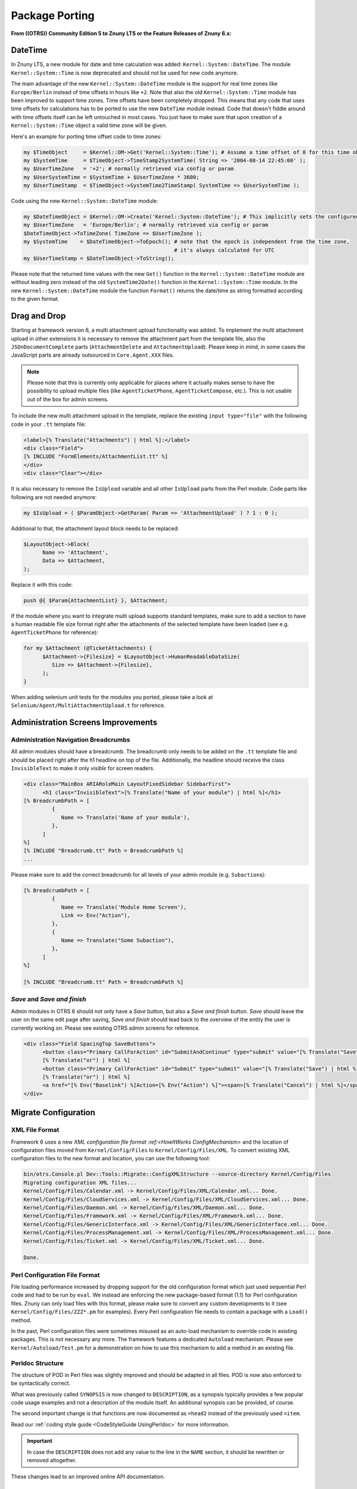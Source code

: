 Package Porting
################

**From ((OTRS)) Community Edition 5 to Znuny LTS or the Feature Releases of Znuny 6.x:**

DateTime
********

In Znuny LTS, a new module for date and time calculation was added: ``Kernel::System::DateTime``. The module ``Kernel::System::Time`` is now deprecated and should not be used for new code anymore.

The main advantage of the new ``Kernel::System::DateTime`` module is the support for real time zones like ``Europe/Berlin`` instead of time offsets in hours like ``+2``. Note that also the old ``Kernel::System::Time`` module has been improved to support time zones. Time offsets have been completely dropped. This means that any code that uses time offsets for calculations has to be ported to use the new ``DateTime`` module instead. Code that doesn't fiddle around with time offsets itself can be left untouched in most cases. You just have to make sure that upon creation of a ``Kernel::System::Time`` object a valid time zone will be given.

Here's an example for porting time offset code to time zones:

.. code-block:: perl

   my $TimeObject     = $Kernel::OM->Get('Kernel::System::Time'); # Assume a time offset of 0 for this time object
   my $SystemTime     = $TimeObject->TimeStamp2SystemTime( String => '2004-08-14 22:45:00' );
   my $UserTimeZone   = '+2'; # normally retrieved via config or param
   my $UserSystemTime = $SystemTime + $UserTimeZone * 3600;
   my $UserTimeStamp  = $TimeObject->SystemTime2TimeStamp( SystemTime => $UserSystemTime );
                        

Code using the new ``Kernel::System::DateTime`` module:

.. code-block:: perl

   my $DateTimeObject = $Kernel::OM->Create('Kernel::System::DateTime'); # This implicitly sets the configured OTRS time zone
   my $UserTimeZone   = 'Europe/Berlin'; # normally retrieved via config or param
   $DateTimeObject->ToTimeZone( TimeZone => $UserTimeZone );
   my $SystemTime    = $DateTimeObject->ToEpoch(); # note that the epoch is independent from the time zone,
                                                   # it's always calculated for UTC
   my $UserTimeStamp = $DateTimeObject->ToString();
                        

Please note that the returned time values with the new ``Get()`` function in the ``Kernel::System::DateTime`` module are without leading zero instead of the old ``SystemTime2Date()`` function in the ``Kernel::System::Time`` module. In the new ``Kernel::System::DateTime`` module the function ``Format()`` returns the date/time as string formatted according to the given format.

Drag and Drop
*************

Starting at framework version 6, a multi attachment upload functionality was added. To implement the multi attachment upload in other extensions it is necessary to remove the attachment part from the template file, also the ``JSOnDocumentComplete`` parts (``AttachmentDelete`` and ``AttachmentUpload``). Please keep in mind, in some cases the JavaScript parts are already outsourced in ``Core.Agent.XXX`` files.

.. note::

   Please note that this is currently only applicable for places where it actually makes sense to have the possibility to upload multiple files (like ``AgentTicketPhone``, ``AgentTicketCompose``, etc.). This is not usable out of the box for admin screens.

To include the new multi attachment upload in the template, replace the existing ``input type="file"`` with the following code in your ``.tt`` template file:

.. code-block:: html

   <label>[% Translate("Attachments") | html %]:</label>
   <div class="Field">
   [% INCLUDE "FormElements/AttachmentList.tt" %]
   </div>
   <div class="Clear"></div>
               

It is also necessary to remove the ``IsUpload`` variable and all other ``IsUpload`` parts from the Perl module. Code parts like following are not needed anymore:

.. code-block:: perl

   my $IsUpload = ( $ParamObject->GetParam( Param => 'AttachmentUpload' ) ? 1 : 0 );
                        

Additional to that, the attachment layout block needs to be replaced:

.. code-block:: perl

   $LayoutObject->Block(
         Name => 'Attachment',
         Data => $Attachment,
   );
                        

Replace it with this code:

.. code-block::

   push @{ $Param{AttachmentList} }, $Attachment;
                        

If the module where you want to integrate multi upload supports standard templates, make sure to add a section to have a human readable file size format right after the attachments of the selected template have been loaded (see e.g. ``AgentTicketPhone`` for reference):

.. code-block::

   for my $Attachment (@TicketAttachments) {
         $Attachment->{Filesize} = $LayoutObject->HumanReadableDataSize(
            Size => $Attachment->{Filesize},
         );
   }
                        

When adding selenium unit tests for the modules you ported, please take a look at ``Selenium/Agent/MultiAttachmentUpload.t`` for reference.

Administration Screens Improvements
***********************************

Administration Navigation Breadcrumbs
=====================================

All admin modules should have a breadcrumb. The breadcrumb only needs to be added on the ``.tt`` template file and should be placed right after the h1 headline on top of the file. Additionally, the headline should receive the class ``InvisibleText`` to make it only *visible* for screen readers.

.. code-block::

   <div class="MainBox ARIARoleMain LayoutFixedSidebar SidebarFirst">
         <h1 class="InvisibleText">[% Translate("Name of your module") | html %]</h1>
   [% BreadcrumbPath = [
            {
               Name => Translate('Name of your module'),
            },
         ]
   %]
   [% INCLUDE "Breadcrumb.tt" Path = BreadcrumbPath %]
   ...
                           

Please make sure to add the correct breadcrumb for all
levels of your admin module (e.g. ``Subaction``\ s):

.. code-block:: html

   [% BreadcrumbPath = [
            {
               Name => Translate('Module Home Screen'),
               Link => Env("Action"),
            },
            {
               Name => Translate("Some Subaction"),
            },
         ]
   %]

   [% INCLUDE "Breadcrumb.tt" Path = BreadcrumbPath %]
                     
*Save* and *Save and finish*
=============================

Admin modules in OTRS 6 should not only have a *Save* button, but also a *Save and finish* button. *Save* should leave the user on the same edit page after saving, *Save and finish* should lead back to the overview of the entity the user is currently working on. Please see existing OTRS admin screens for reference.

.. code-block::

   <div class="Field SpacingTop SaveButtons">
         <button class="Primary CallForAction" id="SubmitAndContinue" type="submit" value="[% Translate("Save") | html %]"><span>[% Translate("Save") | html %]</span></button>
         [% Translate("or") | html %]
         <button class="Primary CallForAction" id="Submit" type="submit" value="[% Translate("Save") | html %]"><span>[% Translate("Save and finish") | html %]</span></button>
         [% Translate("or") | html %]
         <a href="[% Env("Baselink") %]Action=[% Env("Action") %]"><span>[% Translate("Cancel") | html %]</span></a>
   </div>
                               
Migrate Configuration
*********************

XML File Format
===============

Framework 6 uses a new `XML configuration file format :ref:<HowItWorks ConfigMechanism>` and the location of configuration files moved from ``Kernel/Config/Files`` to ``Kernel/Config/Files/XML``. To convert existing XML configuration files to the new format and location, you can use the following tool:

.. code-block::

   bin/otrs.Console.pl Dev::Tools::Migrate::ConfigXMLStructure --source-directory Kernel/Config/Files
   Migrating configuration XML files...
   Kernel/Config/Files/Calendar.xml -> Kernel/Config/Files/XML/Calendar.xml... Done.
   Kernel/Config/Files/CloudServices.xml -> Kernel/Config/Files/XML/CloudServices.xml... Done.
   Kernel/Config/Files/Daemon.xml -> Kernel/Config/Files/XML/Daemon.xml... Done.
   Kernel/Config/Files/Framework.xml -> Kernel/Config/Files/XML/Framework.xml... Done.
   Kernel/Config/Files/GenericInterface.xml -> Kernel/Config/Files/XML/GenericInterface.xml... Done.
   Kernel/Config/Files/ProcessManagement.xml -> Kernel/Config/Files/XML/ProcessManagement.xml... Done.
   Kernel/Config/Files/Ticket.xml -> Kernel/Config/Files/XML/Ticket.xml... Done.

   Done.
                               
Perl Configuration File Format
==============================

File loading performance increased by dropping support for the old configuration format which just used sequential Perl code and had to be run by ``eval``. We instead are enforcing the new package-based format (1.1) for Perl configuration files. Znuny can only load files with this format, please make sure to convert any custom developments to it (see ``Kernel/Config/Files/ZZZ*.pm`` for examples). Every Perl configuration file needs to contain a package with a ``Load()`` method.

In the past, Perl configuration files were sometimes misused as an auto-load mechanism to override code in existing packages. This is not necessary any more. The framework features a dedicated ``Autoload`` mechanism. Please see ``Kernel/Autoload/Test.pm`` for a demonstration on how to use this mechanism to add a method in an existing file.

Perldoc Structure
=================

The structure of POD in Perl files was slightly improved and should be adapted in all files. POD is now also enforced to be syntactically correct.

What was previously called ``SYNOPSIS`` is now changed to ``DESCRIPTION``, as a synopsis typically provides a few popular code usage examples and not a description of the module itself. An additional synopsis can be provided, of course.

The second important change is that functions are now documented as ``=head2`` instead of the previously used ``=item``.

Read our :ref:`coding style guide <CodeStyleGuide UsingPerldoc>` for more information. 

.. important:: 

   In case the ``DESCRIPTION`` does not add any value to the line in the ``NAME`` section, it should be rewritten or removed altogether.

These changes lead to an improved online API documentation.

Improvements Templates and JavaScript
=======================================

**JavaScript removed from templates:**

In framework version 6 all JavaScript - especially located in ``JSOnDocumentComplete`` blocks - is removed from template files and moved to JavaScript files instead. Only in very rare conditions JavaScript needs to be placed within template files. For all other occurrences, place the JS code in module-specific JavaScript files. An ``Init()`` method within such a JavaScript file is executed automatically on file load (for the initialization of event bindings etc.) if you register the JavaScript file at the OTRS application. This is done by executing ``Core.Init.RegisterNamespace(TargetNS,                 'APP_MODULE');`` at the end of the namespace declaration within the JavaScript file.

**Template files for rich text editor:**

Along with the refactoring of the JavaScript within template files (see above), the template files for the rich text editor (``RichTextEditor.tt`` and ``CustomerRichTextEditor.tt``) were removed as they are no longer necessary.

Typically, these template files were included in the module-specific template files within a block:

.. code-block:: html

   [% RenderBlockStart("RichText") %]
   [% InsertTemplate("RichTextEditor.tt") %]
   [% RenderBlockEnd("RichText") %]
                               

This is no longer needed and can be removed. Instead of calling this block from the Perl module, it is now necessary to set the needed rich text parameters there. Instead of:

.. code-block:: perl
   
   $LayoutObject->Block(
         Name => 'RichText',
         Data => \%Param,
   );
                 
**You now have to call:**

.. code-block:: perl

   $LayoutObject->SetRichTextParameters(
         Data => \%Param,
   );
                               

Same rule applies for customer interface. Remove RichText blocks from ``CustomerRichTextEditor.tt`` and apply following code instead:

.. code-block:: perl

   $LayoutObject->CustomerSetRichTextParameters(
         Data => \%Param,
   );
                               
**Translations in JavaScript files:**

Adding translatable strings in JavaScript was quite difficult. The string had to be translated into Perl or in the template and then sent to the JavaScript function. Now translation of strings is possible directly in the JavaScript file. All other workarounds, especially blocks in the templates only for translating strings, should be removed.

Instead, the new JavaScript translation namespace ``Core.Language`` should be used to translate strings directly in the JS file:

.. code-block:: javascript

   Core.Language.Translate('The string to translate');
                               

**It is also possible to handover JS variables to be replaced in the string directly:**

.. code-block:: javascript

   Core.Language.Translate('The %s to %s', 'string', 'translate');
                               

Every ``%s`` is replaced by the variable given as extra parameter. There is no limit to the number of parameters.

**Handover data from Perl to JavaScript:**

To achieve template files without JavaScript code, some other workarounds had to be replaced with an appropriate solution. Besides translations, also the handover of data from Perl to JavaScript has been a problem in OTRS. The workaround was to add a JavaScript block in the template in which JavaScript variables were declared and filled with template tags based on data handed over from Perl to the template.

The handover process of data from Perl to JavaScript is now much easier in OTRS 6. To send specific data as variable from Perl to JavaScript, one only has to call a function on Perl-side. The data is than automatically available in JavaScript.

In Perl you only have to call:

.. code-block:: perl

   $Self->{LayoutObject}->AddJSData(
         Key   => 'KeyToBeAvailableInJS',
         Value => $YourData,
   );
                               

The ``Value`` parameter is automatically converted to a JSON object and can also contain complex data.

In JavaScript you can get the data with:

.. code-block:: javascript

   Core.Config.Get('KeyToBeAvailableInJS');
                           

JavaScript in template files is now only allowed in very rare conditions (see above). Please remove all previous workarounds.

HTML templates for JavaScript
==============================

A new JavaScript template API is available with ``Core.Template`` class. You can use it in your JavaScript code in a similar way to ``TemplateToolkit`` from Perl code.

Here's an example for porting existing ``jQuery``-based code to new template API:

.. code-block:: javascript

   var DivID = 'MyDiv',
         DivText = 'Hello, world!';

   $('<div />').addClass('CSSClass')
         .attr('id', DivID)
         .text(DivText)
         .appendTo('body');
                               

First, make sure to create a new template file under ``Kernel/Output/JavaScript/Templates/Standard`` folder. In doing this, you should keep following in mind:

* Create a subfolder with name of your ``Module``.
* You may reuse any existing subfolder structure but only if it makes sense for your component (e.g. ``Agent/MyModule/`` or ``Agent/Admin/MyModule/``).
* Use ``.html.tmpl`` as extension for template file.
* Name templates succinctly and clearly in order to avoid confusion (i.e. good: ``Agent/MyModule/SettingsDialog.html.tmpl``, bad: ``Agent/SettingsDialogTemplate.html.tmpl``).

Then, add your HTML to the template file, making sure to use placeholders for any variables you might need:

.. code-block::

   <div id="{{ DivID }}" class="CSSClass">
         {{ DivText | Translate }}
   </div>
                               

Then, just get rendered HTML by calling ``Core.Template.Render`` method with template path (without extension) and object containing variables for replacement:

.. code-block:: javascript

   var DivHTML = Core.Template.Render('Agent/MyModule/SettingsDialog', {
         DivID: 'MyDiv',
         DivText: 'Hello, world!'
   });

   $(DivHTML).appendTo('body');
                               

Internally, ``Core.Template`` uses Nunjucks engine for parsing templates. Essentially, any valid Nunjucks syntax is supported, please see `their documentation <https://mozilla.github.io/nunjucks/templating.html>`_ for more information.

Here are some tips:

* You can use ``| Translate`` filter for string translation to current language.
* All ``{{ VarName }}`` variable outputs are HTML escaped by default. If you need to output some existing HTML, please use ``| safe`` filter to bypass escaping.
* Use ``| urlencode`` for encoding URL parameters.
* Complex structures in replacement object are supported, so feel free to pass arrays or hashes and iterate over them right from template. For example, look at ``{% for %}`` syntax in `Nunjucks documentation <https://mozilla.github.io/nunjucks/templating.html#for>`__.

User Permissions
****************

User permissions were stored in the session and passed to the ``LayoutObject`` as attributes, which were then in turn accessed to determine user permissions like 

.. code-block::

   ``if ($LayoutObject->{'UserIsGroup[admin]'}) { ... }``.

Permissions are no longer stored in the session and also not passed to the ``LayoutObject``. Please switch your code to the method ``PermissionCheck()`` (``Kernel::System::Group`` (for agents) or ``Kernel::System::CustomerGroup`` (for customers)). 

**Here's an example:**

.. code-block:: perl

   my $HasPermission = $Kernel::OM->Get('Kernel::System::Group')->PermissionCheck(
   UserID    => $UserID,
   GroupName => $GroupName,
   Type      => 'move_into',
   );
                        
Ticket API changes
*******************

TicketGet() Method
===================

All extensions need to be checked and ported from ``$Ticket{SolutionTime}`` to ``$Ticket{Closed}`` if ``TicketGet()`` is called with the ``Extended`` parameter.

Additionally, the database column ``ticket.create_time_unix`` was removed, and likewise the value ``CreateTimeUnix`` from the ``TicketGet()`` result data. Please use the value ``Created`` (database column ``ticket.create_time``) instead.

``LinkObject`` Events
=====================

Removed Events
~~~~~~~~~~~~~~~

Older ticket-specific ``LinkObject`` events have been dropped:

* ``TicketSlaveLinkAdd``
* ``TicketSlaveLinkDelete``
* ``TicketMasterLinkDelete``

Target Events
~~~~~~~~~~~~~

Any event handlers listening on these events should be ported to two new events instead:

* ``LinkObjectLinkAdd``
* ``LinkObjectLinkDelete``

These new events will be triggered any time a link is added or deleted by ``LinkObject``, regardless of the object type. ``Data`` parameter will contain all information your event handlers might need for further processing, e.g.:

Event Data
^^^^^^^^^^^

``SourceObject``
   Name of the link source object (e.g. ``Ticket``).

``SourceKey``
   Key of the link source object (e.g. ``TicketID``).

``TargetObject``
   Name of the link target object (e.g. ``FAQItem``).

``TargetKey``
   Key of the link target object (e.g. ``FAQItemID``).

``Type``
   Type of the link (e.g. ``ParentChild``).

``State``
   State of the link (``Valid`` or ``Temporary``).

With these new events in place, any events specific for custom ``LinkObject`` module implementations can be dropped, and all event handlers ported to use them  instead. Since source and target object names are provided in the event itself, it would be trivial to make them run only in specific situations.

Register New Event Handler
~~~~~~~~~~~~~~~~~~~~~~~~~~

To register your event handler for these new events, make sure to add a registration in the configuration, for example:

.. code-block:: xml

   <!-- OLD STYLE -->
   <ConfigItem Name="LinkObject::EventModulePost###1000-SampleModule" Required="0" Valid="1">
         <Description Translatable="1">Event handler for sample link object module.</Description>
         <Group>Framework</Group>
         <SubGroup>Core::Event::Package</SubGroup>
         <Setting>
            <Hash>
               <Item Key="Module">Kernel::System::LinkObject::Event::SampleModule</Item>
               <Item Key="Event">(LinkObjectLinkAdd|LinkObjectLinkDelete)</Item>
               <Item Key="Transaction">1</Item>
            </Hash>
         </Setting>
   </ConfigItem>

   <!-- NEW STYLE -->
   <Setting Name="LinkObject::EventModulePost###1000-SampleModule" Required="0" Valid="1">
         <Description Translatable="1">Event handler for sample link object module.</Description>
         <Navigation>Core::Event::Package</Navigation>
         <Value>
            <Hash>
               <Item Key="Module">Kernel::System::LinkObject::Event::SampleModule</Item>
               <Item Key="Event">(LinkObjectLinkAdd|LinkObjectLinkDelete)</Item>
               <Item Key="Transaction">1</Item>
            </Hash>
         </Value>
   </Setting>
                     
Article API Changes
*******************

In preparations for new *Omni Channel* infrastructure, changes have been made to the article API.

Meta Article API
=================

Article object now provides top-level article functions that do not involve back-end related data.

Following methods related to articles have been moved to ``Kernel::System::Ticket::Article`` object:

* ``ArticleFlagSet()``
* ``ArticleFlagDelete()``
* ``ArticleFlagGet()``
* ``ArticleFlagsOfTicketGet()``
* ``ArticleAccountedTimeGet()``
* ``ArticleAccountedTimeDelete()``
* ``ArticleSenderTypeList()``
* ``ArticleSenderTypeLookup()``
* ``SearchStringStopWordsFind()``
* ``SearchStringStopWordsUsageWarningActive()``

If you are referencing any of these methods with the ``Kernel::System::Ticket`` object in your code, please switch to the article object and use it instead. 

**For example:**

.. code-block:: perl

   my $ArticleObject = $Kernel::OM->Get('Kernel::System::Ticket::Article');

   my %ArticleSenderTypeList = $ArticleObject->ArticleSenderTypeList();
                               

New ``ArticleList()`` method is now provided by the article object, and can be used for article listing and locating. This method implements filters and article numbering and returns article meta data only as an ordered list. For example:

.. code-block:: perl

   my @Articles = $ArticleObject->ArticleList(
         TicketID             => 123,
         CommunicationChannel => 'Email',            # optional, to limit to a certain CommunicationChannel
         SenderType           => 'customer',         # optional, to limit to a certain article SenderType
         IsVisibleForCustomer => 1,                  # optional, to limit to a certain visibility
         OnlyFirst            => 1,                  # optional, only return first match, or
         OnlyLast             => 1,                  # optional, only return last match
   );
                     

Following methods related to articles have been dropped all-together. If you are using any of them in your code, please evaluate possibility of alternatives.

+------------------------------+-------------------------------------------------------+--------------------------------------+
| Old Method                   | Replacement                                           | Comments                             |
+==============================+=======================================================+======================================+
| ArticleFirstArticle()        | ArticleList( OnlyFirst => 1)                          |                                      |
+------------------------------+-------------------------------------------------------+--------------------------------------+
| ArticleLastCustomerArticle() | ArticleList( SenderType => 'customer', OnlyLast => 1) | recommendation                       |
+------------------------------+-------------------------------------------------------+--------------------------------------+
| ArticleCount()               | ArticleList()                                         |                                      |
+------------------------------+-------------------------------------------------------+--------------------------------------+
| ArticlePage()                | none                                                  | Reimplemented in ``AgentTicketZoom`` |
+------------------------------+-------------------------------------------------------+--------------------------------------+
| ArticleTypeList()            | none                                                  |                                      |
+------------------------------+-------------------------------------------------------+--------------------------------------+
| ArticleTypeLookup()          |                                                       |                                      |
+------------------------------+-------------------------------------------------------+--------------------------------------+
| ArticleIndex()               | ArticleList()                                         |                                      |
+------------------------------+-------------------------------------------------------+--------------------------------------+
| ArticleContentIndex()        | none                                                  |                                      |
+------------------------------+-------------------------------------------------------+--------------------------------------+


To work with article data please use new article backend API. To get correct backend object for an article, please use:

* ``BackendForArticle(%Article)``
* ``BackendForChannel( ChannelName => $ChannelName )``


**Identifying Backends:**

``BackendForArticle()``

   Returns the correct back end for a given article, or the invalid back end, so that you can always expect a back end object instance that can be used for chain-calling.

.. code-block:: perl

   my $ArticleBackendObject = $ArticleObject->BackendForArticle( TicketID => 42, ArticleID => 123 perl


``BackendForChannel()`` 
   
   Returns the correct back end for a given communication channel.

.. code-block:: perl

   my $ArticleBackendObject = $ArticleObject->BackendForChannel( ChannelName => 'Email' );
                               

Article Back-end API
====================

All other article data and related methods have been moved to separate backends. Every communication channel now has a dedicated backend API that handles article data and can be used to manipulate it.

Default Channels:

* Email (equivalent to old ``email`` article types)
* Phone (equivalent to old ``phone`` article types)
* Internal (equivalent to old ``note`` article types)
* Chat (equivalent to old ``chat`` article types)

 .. note::
   
   While chat article backend is available it is not currently utilized.

Article data manipulation can be managed via following backend methods:

* ``ArticleCreate()``
* ``ArticleUpdate()``
* ``ArticleGet()``
* ``ArticleDelete()``

All of these methods have dropped article type parameter, which must be substituted for ``SenderType`` and ``IsVisibleForCustomer`` parameter combination. In addition, all these methods now also require ``TicketID`` and ``UserID`` parameters.

.. note::
   
   Since changes in article API are system-wide, any code using the old API must be ported for framework version 6. This includes any web service definitions which leverage these methods directly via GenericInterface for example. They will need to be re-assessed and adapted to provide all required parameters to the new API during requests and manage subsequent responses in new format.

Please note that returning hash of ``ArticleGet()`` has changed, and some things (like ticket data) might be missing. Utilize parameters like ``DynamicFields => 1`` and ``RealNames => 1`` to get more information.

In addition, attachment data is not returned any more, please use combination of following methods from the article backends:

* ``ArticleAttachmentIndex()``
* ``ArticleAttachment()``

.. note::

   ``ArticleAttachmentIndex()`` parameters and behavior has changed. Instead of old strip parameter use combination of new ``ExcludePlainText``, ``ExcludeHTMLBody`` and ``ExcludeInline``.

As an example, here is how to get all article and attachment data in the same hash:

.. code-block:: perl

   my @Articles = $ArticleObject->ArticleList(
         TicketID => $TicketID,
   );

   ARTICLE:
   for my $Article (@Articles) {

         # Make sure to retrieve backend object for this specific article.
         my $ArticleBackendObject = $ArticleObject->BackendForArticle( %{$Article} );

         my %ArticleData = $ArticleBackendObject->ArticleGet(
            %{$Article},
            DynamicFields => 1,
            UserID        => $UserID,
         );
         $Article = \%ArticleData;

         # Get attachment index (without attachments).
         my %AtmIndex = $ArticleBackendObject->ArticleAttachmentIndex(
            ArticleID => $Article->{ArticleID},
            UserID    => $UserID,
         );
         next ARTICLE if !%AtmIndex;

         my @Attachments;
         ATTACHMENT:
         for my $FileID ( sort keys %AtmIndex ) {
            my %Attachment = $ArticleBackendObject->ArticleAttachment(
               ArticleID => $Article->{ArticleID},
               FileID    => $FileID,
               UserID    => $UserID,
            );
            next ATTACHMENT if !%Attachment;

            $Attachment{FileID} = $FileID;
            $Attachment{Content} = encode_base64( $Attachment{Content} );

            push @Attachments, \%Attachment;
         }

         # Include attachment data in article hash.
         $Article->{Atms} = \@Attachments;
   }
                               

Article Search Index
======================

To make article indexing more generic, article backends now provide information necessary for properly indexing article data. Index will be created similar to old ``StaticDB`` mechanism and stored in a dedicated article search table.

Since now every article backend can provide search on arbitrary number of article fields, use ``BackendSearchableFieldsGet()`` method to get information about them. This data can also be used for forming requests to ``TicketSearch()`` method. Coincidentally, some ``TicketSearch()`` parameters have changed their name to also include article backend information, for example:



+----------------+-------------------------+
| Old parameter  | New parameter           |
+================+=========================+
| From           | MIMEBase_From           |
+----------------+-------------------------+
| To             | MIMEBase_To             |
+----------------+-------------------------+
| Cc             | MIMEBase_Cc             |
+----------------+-------------------------+
| Subject        | MIMEBase_Subject        |
+----------------+-------------------------+
| Body           | MIMEBase_Body           |
+----------------+-------------------------+
| AttachmentName | MIMEBase_AttachmentName |
+----------------+-------------------------+


Additionally, article search indexing will be done in an async call now, in order to off-load index calculation to a separate task. While this is fine for production systems, it might create new problems in certain situations, e.g. unit tests. If you are manually creating articles in your unit test, but expect it to be searchable immediately after created, make sure to manually call the new ``ArticleSearchIndexBuild()`` method on article object.

SysConfig API Changes
*********************

Note that in framework versions 6 the system configuration API was changed, so you should check if the methods are still existing. 

For example, use a combination of the following methods as a replacement for ``ConfigItemUpdate()``:

* ``SettingLock()``
* ``SettingUpdate()``
* ``ConfigurationDeploy()``

In case that you want to update a configuration setting during a ``CodeInstall`` section of a package, you could use ``SettingsSet()``. It does all previously mentioned steps and it can be used for multiple settings at once.

.. note::
   
   Do not use ``SettingSet()`` in the SysConfig GUI itself.

.. code-block:: perl

   my $Success = $SysConfigObject->SettingsSet(
         UserID   => 1,                                      # (required) UserID
         Comments => 'Deployment comment',                   # (optional) Comment
         Settings => [                                       # (required) List of settings to update.
            {
               Name                   => 'Setting::Name',  # (required)
               EffectiveValue         => 'Value',          # (optional)
               IsValid                => 1,                # (optional)
               UserModificationActive => 1,                # (optional)
            },
            ...
         ],
   );
               
``LinkObject`` API Changes
***************************

Note that ``LinkObject`` was slightly modified in the framework version 6 and methods ``LinkList()`` and ``LinkKeyList()`` might return different result if ``Direction`` parameter is used. Consider changing ``Direction``.

**Old code:**

.. code-block:: perl

   my $LinkList = $LinkObject->LinkList(
         Object    => 'Ticket',
         Key       => '321',
         Object2   => 'FAQ',
         State     => 'Valid',
         Type      => 'ParentChild',
         Direction => 'Target',
         UserID    => 1,
   );
               

**New code:**

.. code-block:: perl

   my $LinkList = $LinkObject->LinkList(
         Object    => 'Ticket',
         Key       => '321',
         Object2   => 'FAQ',
         State     => 'Valid',
         Type      => 'ParentChild',
         Direction => 'Source',
         UserID    => 1,
   );
                  

Communication Log Support for PostMaster Filters
************************************************

As part of email handling improvements for framework version 6, a new logging mechanism was added exclusively used for incoming and outgoing communications. All PostMaster filters were enriched with this new :ref:`Communication Log Mechanism <HowItWorks CommunicationLog>` API, which means any additional filters coming with packages should also leverage the new log feature.

If your package implements additional PostMaster filters, make sure to get acquainted with this new mechanism. 

Also, you can get an example of how to implement this logging mechanism by looking the code in the ``Kernel::System::PostMaster::NewTicket``  

Process Mail Queue for Unit Tests
*********************************

As part of email handling improvements for framework version 6, all emails are now sent asynchronously, that means they are saved in a queue for future processing.

To the unit tests that depend on emails continue to work properly is necessary to force the processing of the email queue.

Make sure to start with a clean queue:

.. code-block:: perl
   
   my $MailQueueObject = $Kernel::OM->Get('Kernel::System::MailQueue');
   $MailQueueObject->Delete();
               

If for some reason you can't clean completely the queue, e.g. selenium unit tests, just delete the items created during the tests:

.. code-block:: perl

   my $MailQueueObject = $Kernel::OM->Get('Kernel::System::MailQueue');
   my %MailQueueCurrentItems = map { $_->{ID} => $_ } @{ $MailQueueObject->List() || [] };

   my $Items = $MailQueueObject->List();
   MAIL_QUEUE_ITEM:
   for my $Item ( @{$Items} ) {
      next MAIL_QUEUE_ITEM if $MailQueueCurrentItems{ $Item->{ID} };
      $MailQueueObject->Delete(
         ID => $Item->{ID},
      );
   }
               

Process the queue after the code that you expect to send emails:

.. code-block:: perl

   my $MailQueueObject = $Kernel::OM->Get('Kernel::System::MailQueue');
   my $QueueItems      = $MailQueueObject->List();
   for my $Item ( @{$QueueItems} ) {
      $MailQueueObject->Send( %{$Item} );
   }
                        

Or process only the ones created during the tests:

.. code-block:: perl

   my $MailQueueObject = $Kernel::OM->Get('Kernel::System::MailQueue');
   my $QueueItems      = $MailQueueObject->List();
   MAIL_QUEUE_ITEM:
   for my $Item ( @{$QueueItems} ) {
      next MAIL_QUEUE_ITEM if $MailQueueCurrentItems{ $Item->{ID} };
      $MailQueueObject->Send( %{$Item} );
   }
                        

Depending on your case, you may need to clean the queue after or before processing it.

Widget Handling
***************

TicketZoom
===========

he widgets in the ticket zoom screen have been improved to work in a more generic way. With framework version 6, it is now possible to add new widgets for the ticket zoom screen via the system configuration. It is possible to configure the used module, the location of the widget (e.g. Sidebar) and if the content should be loaded synchronously (default) or via AJAX.

Here is an example configuration for the default widgets:

.. code-block:: xml

   <Setting Name="Ticket::Frontend::AgentTicketZoom###Widgets###0100-TicketInformation" Required="0" Valid="1">
         <Description Translatable="1">AgentTicketZoom widget that displays ticket data in the side bar.</Description>
         <Navigation>Frontend::Agent::View::TicketZoom</Navigation>
         <Value>
            <Hash>
               <Item Key="Module">Kernel::Output::HTML::TicketZoom::TicketInformation</Item>
               <Item Key="Location">Sidebar</Item>
            </Hash>
         </Value>
   </Setting>
   <Setting Name="Ticket::Frontend::AgentTicketZoom###Widgets###0200-CustomerInformation" Required="0" Valid="1">
         <Description Translatable="1">AgentTicketZoom widget that displays customer information for the ticket in the side bar.</Description>
         <Navigation>Frontend::Agent::View::TicketZoom</Navigation>
         <Value>
            <Hash>
               <Item Key="Module">Kernel::Output::HTML::TicketZoom::CustomerInformation</Item>
               <Item Key="Location">Sidebar</Item>
               <Item Key="Async">1</Item>
            </Hash>
         </Value>
   </Setting>
               

.. note::

   With this change, the template blocks in the widget code have been removed, so you should check if you use the old widget blocks in some output filters via ``Frontend::Template::GenerateBlockHooks`` functionality, and implement it in the new fashion.

Older Versions
**************

For versions older than version 5, please consult the legacy documentation on our `download server <https://download.znuny.org/releases/doc/doc-developer/>`_. 